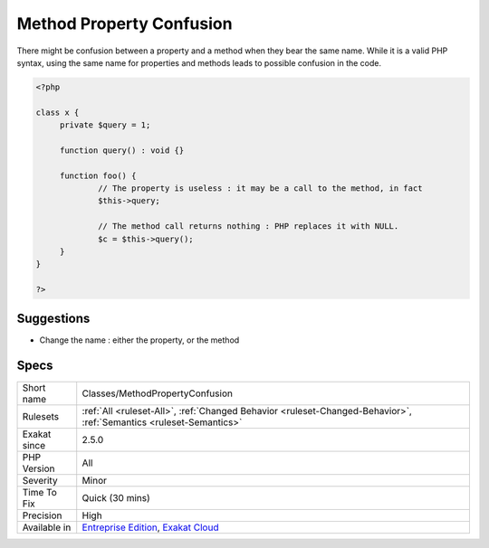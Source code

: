 .. _classes-methodpropertyconfusion:

.. _method-property-confusion:

Method Property Confusion
+++++++++++++++++++++++++

.. meta::
	:description:
		Method Property Confusion: There might be confusion between a property and a method when they bear the same name.
	:twitter:card: summary_large_image
	:twitter:site: @exakat
	:twitter:title: Method Property Confusion
	:twitter:description: Method Property Confusion: There might be confusion between a property and a method when they bear the same name
	:twitter:creator: @exakat
	:twitter:image:src: https://www.exakat.io/wp-content/uploads/2020/06/logo-exakat.png
	:og:image: https://www.exakat.io/wp-content/uploads/2020/06/logo-exakat.png
	:og:title: Method Property Confusion
	:og:type: article
	:og:description: There might be confusion between a property and a method when they bear the same name
	:og:url: https://php-tips.readthedocs.io/en/latest/tips/Classes/MethodPropertyConfusion.html
	:og:locale: en
There might be confusion between a property and a method when they bear the same name. While it is a valid PHP syntax, using the same name for properties and methods leads to possible confusion in the code.

.. code-block:: php
   
   <?php
   
   class x {
   	private $query = 1;
   	
   	function query() : void {}
   	
   	function foo() {
   		// The property is useless : it may be a call to the method, in fact
   		$this->query; 
   
   		// The method call returns nothing : PHP replaces it with NULL.
   		$c = $this->query();
   	}
   }
   
   ?>

Suggestions
___________

* Change the name : either the property, or the method




Specs
_____

+--------------+-------------------------------------------------------------------------------------------------------------------------+
| Short name   | Classes/MethodPropertyConfusion                                                                                         |
+--------------+-------------------------------------------------------------------------------------------------------------------------+
| Rulesets     | :ref:`All <ruleset-All>`, :ref:`Changed Behavior <ruleset-Changed-Behavior>`, :ref:`Semantics <ruleset-Semantics>`      |
+--------------+-------------------------------------------------------------------------------------------------------------------------+
| Exakat since | 2.5.0                                                                                                                   |
+--------------+-------------------------------------------------------------------------------------------------------------------------+
| PHP Version  | All                                                                                                                     |
+--------------+-------------------------------------------------------------------------------------------------------------------------+
| Severity     | Minor                                                                                                                   |
+--------------+-------------------------------------------------------------------------------------------------------------------------+
| Time To Fix  | Quick (30 mins)                                                                                                         |
+--------------+-------------------------------------------------------------------------------------------------------------------------+
| Precision    | High                                                                                                                    |
+--------------+-------------------------------------------------------------------------------------------------------------------------+
| Available in | `Entreprise Edition <https://www.exakat.io/entreprise-edition>`_, `Exakat Cloud <https://www.exakat.io/exakat-cloud/>`_ |
+--------------+-------------------------------------------------------------------------------------------------------------------------+


